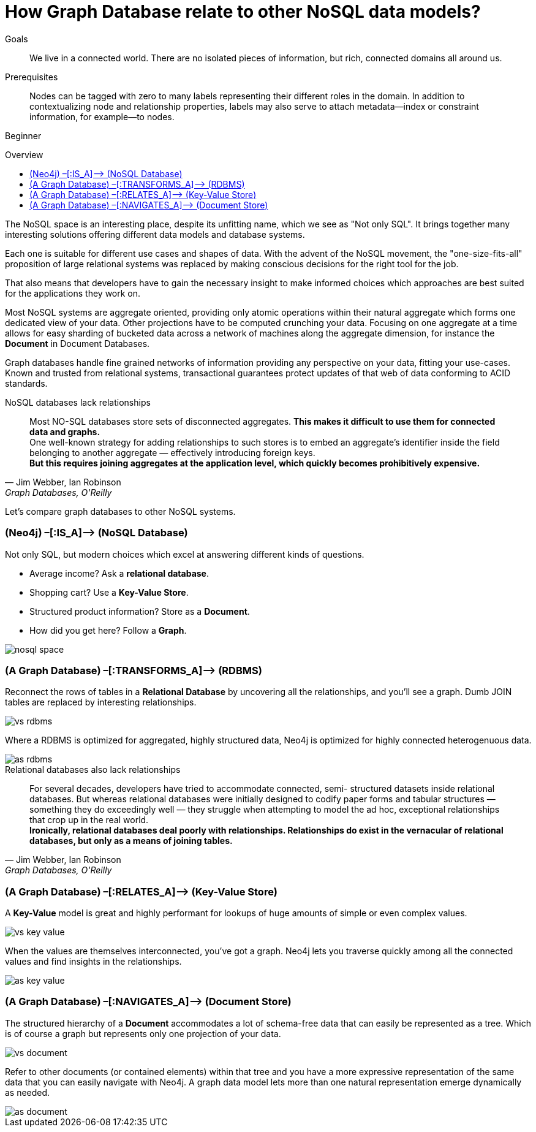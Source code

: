= How Graph Database relate to other NoSQL data models?
:level: Beginner
:toc:
:toc-placement!:
:toc-title: Overview
:toclevels: 1

.Goals
[abstract]
We live in a connected world. There are no isolated pieces of information, but rich, connected domains all around us.

.Prerequisites
[abstract]
Nodes can be tagged with zero to many labels representing their different roles in the domain. In addition to contextualizing node and relationship properties, labels may also serve to attach metadata—​index or constraint information, for example—​to nodes.

[role=expertise]
{level}

toc::[]

The NoSQL space is an interesting place, despite its unfitting name, which we see as "Not only SQL".
It brings together many interesting solutions offering different data models and database systems.

Each one is suitable for different use cases and shapes of data.
With the advent of the NoSQL movement, the "one-size-fits-all" proposition of large relational systems was replaced by making conscious decisions for the right tool for the job.

That also means that developers have to gain the necessary insight to make informed choices which approaches are best suited for the applications they work on.

Most NoSQL systems are aggregate oriented, providing only atomic operations within their natural aggregate which forms one dedicated view of your data.
Other projections have to be computed crunching your data.
Focusing on one aggregate at a time allows for easy sharding of bucketed data across a network of machines along the aggregate dimension, for instance the *Document* in Document Databases.

Graph databases handle fine grained networks of information providing any perspective on your data, fitting your use-cases.
Known and trusted from relational systems, transactional guarantees protect updates of that web of data conforming to ACID standards.

.NoSQL databases lack relationships
[quote, "Jim Webber, Ian Robinson", "Graph Databases, O'Reilly"]
Most NO-SQL databases store sets of disconnected aggregates. *This makes it difficult to use them for connected data and graphs.* +
One well-known strategy for adding relationships to such stores is to embed an aggregate’s identifier inside the field belonging to another aggregate — effectively introducing foreign keys. +
*But this requires joining aggregates at the application level, which quickly becomes prohibitively expensive.*


Let's compare graph databases to other NoSQL systems.

=== (Neo4j) –[:IS_A]–> (NoSQL Database)

Not only SQL, but modern choices which excel at answering different kinds of questions.

* Average income? Ask a *relational database*.
* Shopping cart? Use a *Key-Value Store*.
* Structured product information? Store as a *Document*.
* How did you get here? Follow a *Graph*.

image::nosql-space.png[]

=== (A Graph Database) –[:TRANSFORMS_A]–> (RDBMS)

Reconnect the rows of tables in a *Relational Database* by uncovering all the relationships, and you’ll see a graph.
Dumb JOIN tables are replaced by interesting relationships.

image::vs-rdbms.png[]

Where a RDBMS is optimized for aggregated, highly structured data, Neo4j is optimized for highly connected heterogenuous data.

image::as-rdbms.png[]

.Relational databases also lack relationships
[quote, "Jim Webber, Ian Robinson", "Graph Databases, O'Reilly"]
For several decades, developers have tried to accommodate connected, semi- structured datasets inside relational databases. But whereas relational databases were initially designed to codify paper forms and tabular structures — something they do exceedingly well — they struggle when attempting to model the ad hoc, exceptional relationships that crop up in the real world. +
*Ironically, relational databases deal poorly with relationships. Relationships do exist in the vernacular of relational databases, but only as a means of joining tables.*


=== (A Graph Database) –[:RELATES_A]–> (Key-Value Store)

A *Key-Value* model is great and highly performant for lookups of huge amounts of simple or even complex values.

image::vs-key-value.png[]

When the values are themselves interconnected, you’ve got a graph.
Neo4j lets you traverse quickly among all the connected values and find insights in the relationships.

image::as-key-value.png[]

=== (A Graph Database) –[:NAVIGATES_A]–> (Document Store)

The structured hierarchy of a *Document* accommodates a lot of schema-free data that can easily be represented as a tree. Which is of course a graph but represents only one projection of your data.

image::vs-document.png[]

Refer to other documents (or contained elements) within that tree and you have a more expressive representation of the same data that you can easily navigate with Neo4j.
A graph data model lets more than one natural representation emerge dynamically as needed.

image::as-document.png[]
